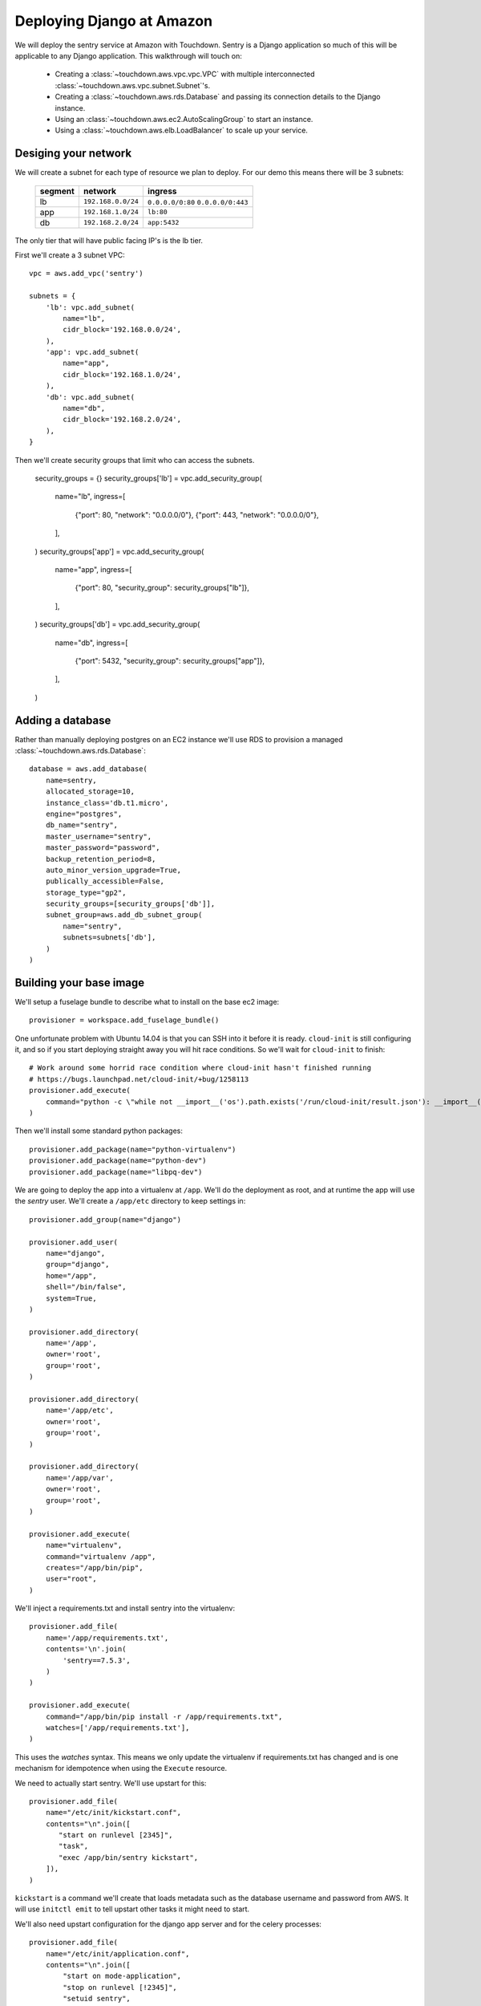 Deploying Django at Amazon
==========================

We will deploy the sentry service at Amazon with Touchdown. Sentry is a Django
application so much of this will be applicable to any Django application. This
walkthrough will touch on:

 * Creating a :class:`~touchdown.aws.vpc.vpc.VPC` with multiple interconnected
   :class:`~touchdown.aws.vpc.subnet.Subnet`'s.

 * Creating a :class:`~touchdown.aws.rds.Database` and passing its connection
   details to the Django instance.

 * Using an :class:`~touchdown.aws.ec2.AutoScalingGroup` to start an instance.

 * Using a :class:`~touchdown.aws.elb.LoadBalancer` to scale up your service.


Desiging your network
---------------------

We will create a subnet for each type of resource we plan to deploy. For our
demo this means there will be 3 subnets:

 =======   ===================   ==================
 segment   network               ingress
 =======   ===================   ==================
 lb        ``192.168.0.0/24``    ``0.0.0.0/0:80``
                                 ``0.0.0.0/0:443``
 app       ``192.168.1.0/24``    ``lb:80``
 db        ``192.168.2.0/24``    ``app:5432``
 =======   ===================   ==================

The only tier that will have public facing IP's is the lb tier.

First we'll create a 3 subnet VPC::

    vpc = aws.add_vpc('sentry')

    subnets = {
        'lb': vpc.add_subnet(
            name="lb",
            cidr_block='192.168.0.0/24',
        ),
        'app': vpc.add_subnet(
            name="app",
            cidr_block='192.168.1.0/24',
        ),
        'db': vpc.add_subnet(
            name="db",
            cidr_block='192.168.2.0/24',
        ),
    }

Then we'll create security groups that limit who can access the subnets.

    security_groups = {}
    security_groups['lb'] = vpc.add_security_group(
        name="lb",
        ingress=[
            {"port": 80, "network": "0.0.0.0/0"},
            {"port": 443, "network": "0.0.0.0/0"},
        ],
    )
    security_groups['app'] = vpc.add_security_group(
        name="app",
        ingress=[
            {"port": 80, "security_group": security_groups["lb"]},
        ],
    )
    security_groups['db'] = vpc.add_security_group(
        name="db",
        ingress=[
            {"port": 5432, "security_group": security_groups["app"]},
        ],
    )


Adding a database
-----------------

Rather than manually deploying postgres on an EC2 instance we'll use RDS to
provision a managed :class:`~touchdown.aws.rds.Database`::

    database = aws.add_database(
        name=sentry,
        allocated_storage=10,
        instance_class='db.t1.micro',
        engine="postgres",
        db_name="sentry",
        master_username="sentry",
        master_password="password",
        backup_retention_period=8,
        auto_minor_version_upgrade=True,
        publically_accessible=False,
        storage_type="gp2",
        security_groups=[security_groups['db']],
        subnet_group=aws.add_db_subnet_group(
            name="sentry",
            subnets=subnets['db'],
        )
    )


Building your base image
------------------------

We'll setup a fuselage bundle to describe what to install on the base ec2
image::

    provisioner = workspace.add_fuselage_bundle()

One unfortunate problem with Ubuntu 14.04 is that you can SSH into it before it
is ready. ``cloud-init`` is still configuring it, and so if you start deploying
straight away you will hit race conditions. So we'll wait for ``cloud-init`` to
finish::

    # Work around some horrid race condition where cloud-init hasn't finished running
    # https://bugs.launchpad.net/cloud-init/+bug/1258113
    provisioner.add_execute(
        command="python -c \"while not __import__('os').path.exists('/run/cloud-init/result.json'): __import__('time').sleep(1)\"",
    )

Then we'll install some standard python packages::

    provisioner.add_package(name="python-virtualenv")
    provisioner.add_package(name="python-dev")
    provisioner.add_package(name="libpq-dev")

We are going to deploy the app into a virtualenv at ``/app``. We'll do the
deployment as root, and at runtime the app will use the `sentry` user. We'll
create a ``/app/etc`` directory to keep settings in::

    provisioner.add_group(name="django")

    provisioner.add_user(
        name="django",
        group="django",
        home="/app",
        shell="/bin/false",
        system=True,
    )

    provisioner.add_directory(
        name='/app',
        owner='root',
        group='root',
    )

    provisioner.add_directory(
        name='/app/etc',
        owner='root',
        group='root',
    )

    provisioner.add_directory(
        name='/app/var',
        owner='root',
        group='root',
    )

    provisioner.add_execute(
        name="virtualenv",
        command="virtualenv /app",
        creates="/app/bin/pip",
        user="root",
    )

We'll inject a requirements.txt and install sentry into the virtualenv::

    provisioner.add_file(
        name='/app/requirements.txt',
        contents='\n'.join(
            'sentry==7.5.3',
        )
    )

    provisioner.add_execute(
        command="/app/bin/pip install -r /app/requirements.txt",
        watches=['/app/requirements.txt'],
    )

This uses the `watches` syntax. This means we only update the virtualenv if
requirements.txt has changed and is one mechanism for idempotence when using the
``Execute`` resource.

We need to actually start sentry. We'll use upstart for this::

    provisioner.add_file(
        name="/etc/init/kickstart.conf",
        contents="\n".join([
           "start on runlevel [2345]",
           "task",
           "exec /app/bin/sentry kickstart",
        ]),
    )

``kickstart`` is a command we'll create that loads metadata such as the database
username and password from AWS. It will use ``initctl emit`` to tell upstart
other tasks it might need to start.

We'll also need upstart configuration for the django app server and for the
celery processes::

    provisioner.add_file(
        name="/etc/init/application.conf",
        contents="\n".join([
            "start on mode-application",
            "stop on runlevel [!2345]",
            "setuid sentry",
            "setgid sentry",
            "kill timeout 900",
            "respawn",
            " ".join([
                "exec /app/bin/gunicorn -b 0.0.0.0:8080",
                "--access-logfile -",
                "--error-logfile -",
                "--log-level DEBUG",
                "-w 8",
                "-t 120",
                "--graceful-timeout 120",
                "sentry.wsgi",
            ]),
        ]),
    )

    provisioner.add_file(
        name="/etc/init/worker.conf",
        contents="\n".join([
            "start on mode-worker",
            "stop on runlevel [!2345]",
            "setuid sentry",
            "setgid sentry",
            "kill timeout 900",
            "respawn",
            "exec /app/bin/django celery worker --concurrency 8",
        ]),
    )

    provisioner.add_file(
        name="/etc/init/beat.conf",
        contents="\n".join([
            "start on mode-beat",
            "stop on runlevel [!2345]",
            "setuid sentry",
            "setgid sentry",
            "kill timeout 900",
            "respawn",
            "exec /app/bin/django celery beat --pidfile=",
        ]),
    )

To actually provision this as an AMI we use the
:class:`~touchdown.aws.ec2.Image` resource::

    image = aws.add_image(
        name="sentry-demo",
        source_ami='ami-d74437a0',
        username="ubuntu",
        provisioner=provisioner,
    )


Deploying an instance
---------------------

We'll deploy the image we just made with an auto scaling group. We are going to
put a load balancer in front, which we'll set up first::

    lb = aws.add_load_balancer(
        name='balancer',
        listeners=[
            {"port": 80, "protocol": "http", "instance_port": 8080, "instance_protocol": "http"}
        ],
        subnets=subnets['lb'],
        security_groups=[security_groups['lb']],
        health_check={
            "interval": 30,
            "healthy_threshold": 3,
            "unhealthy_threshold": 5,
            "check": "HTTP:8080/__ping__",
            "timeout": 20,
        },
        attributes={
            "cross_zone_load_balancing": True,
            "connection_draining": 30,
        },
    )


Then we need a :class:`~touchdown.aws.ec2.LaunchConfiguration` that says what
any started instances should look like and the
:class:`~touchdown.aws.ec2.AutoScalingGroup` itself::

    app = aws.add_auto_scaling_group(
        name="sentry-app",
        launch_configuration=aws.add_launch_configuration(
            name="sentry-app",
            image=ami,
            instance_type="t1.micro",
            user_data="",
            key_pair=keypair,
            security_groups=security_groups["app"],
            associate_public_ip_address=False,
        ),
        min_size=1,
        max_size=1,
        load_balancers=[lb],
        subnets=subnets["app"],
    )
